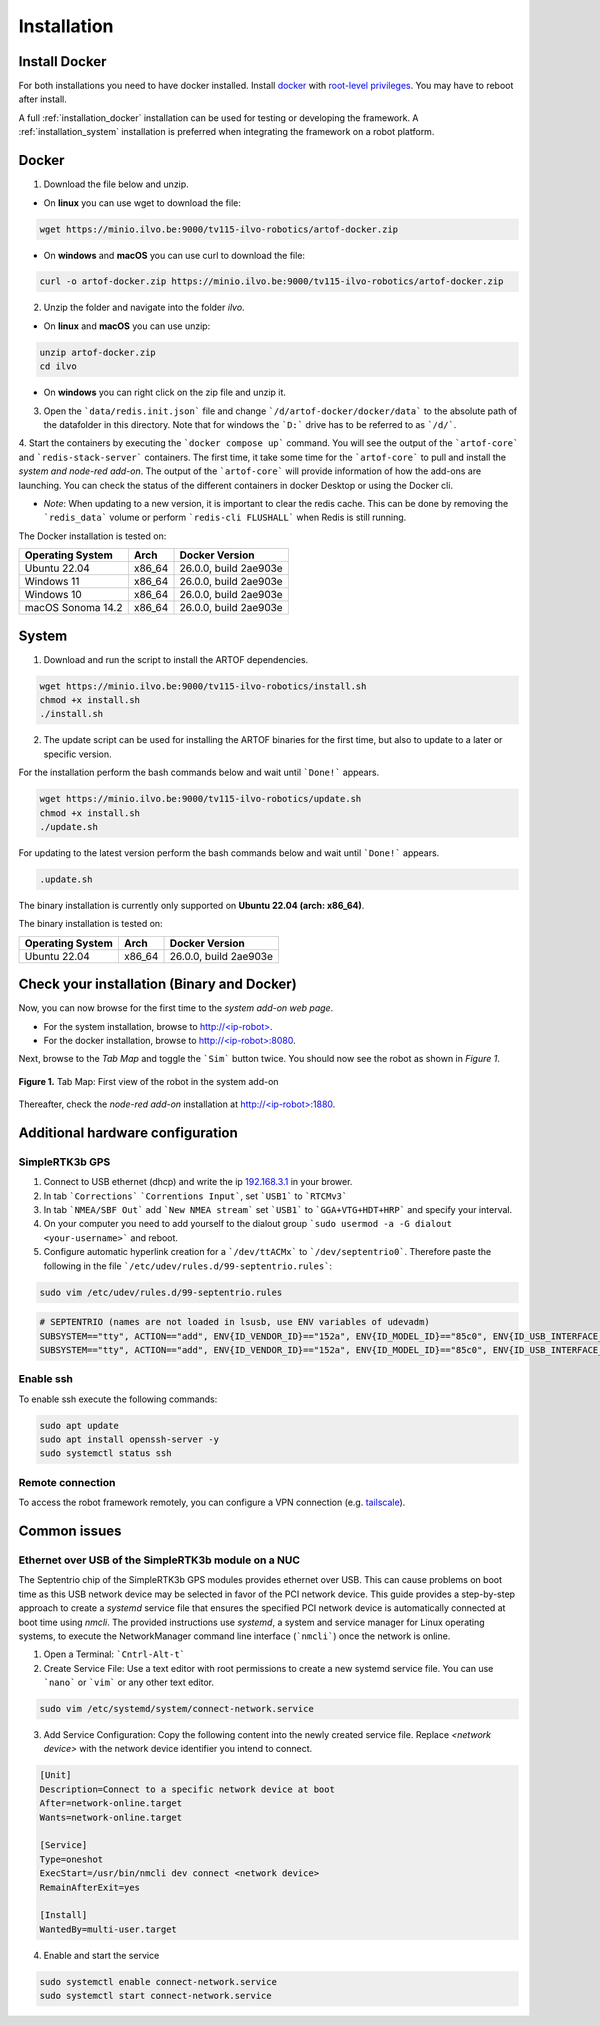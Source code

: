 Installation
============

Install Docker
--------------

For both installations you need to have docker installed.
Install `docker <https://docs.docker.com/engine/install/ubuntu/>`_ with `root-level privileges <https://docs.docker.com/engine/install/linux-postinstall/>`_.
You may have to reboot after install.

A full :ref:`installation_docker` installation can be used for testing or developing the framework.
A :ref:`installation_system` installation is preferred when integrating the framework on a robot platform.

.. _installation_docker:

Docker
------

1. Download the file below and unzip.

+ On **linux** you can use wget to download the file:

.. code-block:: bash

	wget https://minio.ilvo.be:9000/tv115-ilvo-robotics/artof-docker.zip


+ On **windows** and **macOS** you can use curl to download the file:

.. code-block:: bash

	curl -o artof-docker.zip https://minio.ilvo.be:9000/tv115-ilvo-robotics/artof-docker.zip

2. Unzip the folder and navigate into the folder `ilvo`.

+ On **linux** and **macOS** you can use unzip:

.. code-block:: bash

	unzip artof-docker.zip
	cd ilvo

+ On **windows** you can right click on the zip file and unzip it.

3. Open the ```data/redis.init.json``` file and change ```/d/artof-docker/docker/data``` to the absolute path of the datafolder in this directory. Note that for windows the ```D:``` drive has to be referred to as ```/d/```.

4. Start the containers by executing the ```docker compose up``` command. You will see the output of the ```artof-core``` and ```redis-stack-server``` containers.
The first time, it take some time for the ```artof-core``` to pull and install the *system and node-red add-on*.
The output of the ```artof-core``` will provide information of how the add-ons are launching.
You can check the status of the different containers in docker Desktop or using the Docker cli.

+ *Note*: When updating to a new version, it is important to clear the redis cache. This can be done by removing the ```redis_data``` volume or perform ```redis-cli FLUSHALL``` when Redis is still running.

The Docker installation is tested on:

+-----------------------+-----------+---------------------------+
| Operating System      | Arch      | Docker Version            |
+=======================+===========+===========================+
| Ubuntu 22.04          | x86_64    | 26.0.0, build 2ae903e     |
+-----------------------+-----------+---------------------------+
| Windows 11            | x86_64    | 26.0.0, build 2ae903e     |
+-----------------------+-----------+---------------------------+
| Windows 10            | x86_64    | 26.0.0, build 2ae903e     |
+-----------------------+-----------+---------------------------+
| macOS Sonoma 14.2     | x86_64    | 26.0.0, build 2ae903e     |
+-----------------------+-----------+---------------------------+

.. _installation_system:

System
------

1. Download and run the script to install the ARTOF dependencies.

.. code-block:: bash

	wget https://minio.ilvo.be:9000/tv115-ilvo-robotics/install.sh
	chmod +x install.sh
	./install.sh


2. The update script can be used for installing the ARTOF binaries for the first time, but also to update to a later or specific version.

For the installation perform the bash commands below and wait until ```Done!``` appears.

.. code-block:: bash

	wget https://minio.ilvo.be:9000/tv115-ilvo-robotics/update.sh
	chmod +x install.sh
	./update.sh

For updating to the latest version perform the bash commands below and wait until ```Done!``` appears.

.. code-block:: bash

	.update.sh

The binary installation is currently only supported on **Ubuntu 22.04 (arch: x86_64)**.

The binary installation is tested on:

+-----------------------+-----------+---------------------------+
| Operating System      | Arch      | Docker Version            |
+=======================+===========+===========================+
| Ubuntu 22.04          | x86_64    | 26.0.0, build 2ae903e     |
+-----------------------+-----------+---------------------------+

Check your installation (Binary and Docker)
-------------------------------------------

Now, you can now browse for the first time to the *system add-on web page*.

+ For the system installation, browse to `http://<ip-robot> <http://localhost>`_.

+ For the docker installation, browse to `http://<ip-robot>:8080 <http://localhost:8080>`_.

Next, browse to the *Tab Map* and toggle the ```Sim``` button twice. You should now see the robot as shown in *Figure 1*.

.. figure:: images/fig_robotframework_first_view.png
	:width: 90%
	:align: center

	**Figure 1.** Tab Map: First view of the robot in the system add-on


Thereafter, check the *node-red add-on* installation at `http://<ip-robot>:1880 <http://localhost:1880>`_.

Additional hardware configuration
---------------------------------

SimpleRTK3b GPS
^^^^^^^^^^^^^^^

1. Connect to USB ethernet (dhcp) and write the ip `192.168.3.1 <http://192.168.3.1>`_ in your brower.

2. In tab ```Corrections``` ```Correntions Input```, set ```USB1``` to ```RTCMv3```

3. In tab ```NMEA/SBF Out``` add ```New NMEA stream``` set ```USB1``` to ```GGA+VTG+HDT+HRP``` and specify your interval.

4. On your computer you need to add yourself to the dialout group ```sudo usermod -a -G dialout <your-username>``` and reboot.

5. Configure automatic hyperlink creation for a ```/dev/ttACMx``` to ```/dev/septentrio0```. Therefore paste the following in the file ```/etc/udev/rules.d/99-septentrio.rules```:

.. code-block:: bash

	sudo vim /etc/udev/rules.d/99-septentrio.rules

.. code-block:: bash

	# SEPTENTRIO (names are not loaded in lsusb, use ENV variables of udevadm)
	SUBSYSTEM=="tty", ACTION=="add", ENV{ID_VENDOR_ID}=="152a", ENV{ID_MODEL_ID}=="85c0", ENV{ID_USB_INTERFACE_NUM}=="02", SYMLINK+="septentrio0"
	SUBSYSTEM=="tty", ACTION=="add", ENV{ID_VENDOR_ID}=="152a", ENV{ID_MODEL_ID}=="85c0", ENV{ID_USB_INTERFACE_NUM}=="04", SYMLINK+="septentrio1"


Enable ssh
^^^^^^^^^^

To enable ssh execute the following commands:

.. code-block::

	sudo apt update
	sudo apt install openssh-server -y
	sudo systemctl status ssh

Remote connection
^^^^^^^^^^^^^^^^^

To access the robot framework remotely, you can configure a VPN connection (e.g. `tailscale <https://tailscale.com/kb/1031/install-linux>`_).


Common issues
-------------

Ethernet over USB of the SimpleRTK3b module on a NUC
^^^^^^^^^^^^^^^^^^^^^^^^^^^^^^^^^^^^^^^^^^^^^^^^^^^^

The Septentrio chip of the SimpleRTK3b GPS modules provides ethernet over USB. This can cause problems on boot time as this USB network device may be selected in favor of the PCI network device. This guide provides a step-by-step approach to create a `systemd` service file that ensures the specified PCI network device is automatically connected at boot time using `nmcli`. The provided instructions use `systemd`, a system and service manager for Linux operating systems, to execute the NetworkManager command line interface (```nmcli```) once the network is online.

1. Open a Terminal: ```Cntrl-Alt-t```

2. Create Service File: Use a text editor with root permissions to create a new systemd service file. You can use ```nano``` or ```vim``` or any other text editor.


.. code-block:: bash

	sudo vim /etc/systemd/system/connect-network.service


3. Add Service Configuration: Copy the following content into the newly created service file. Replace `<network device>` with the network device identifier you intend to connect.

.. code-block:: ini

	[Unit]
	Description=Connect to a specific network device at boot
	After=network-online.target
	Wants=network-online.target

	[Service]
	Type=oneshot
	ExecStart=/usr/bin/nmcli dev connect <network device>
	RemainAfterExit=yes

	[Install]
	WantedBy=multi-user.target


4. Enable and start the service

.. code-block:: bash

	sudo systemctl enable connect-network.service
	sudo systemctl start connect-network.service

